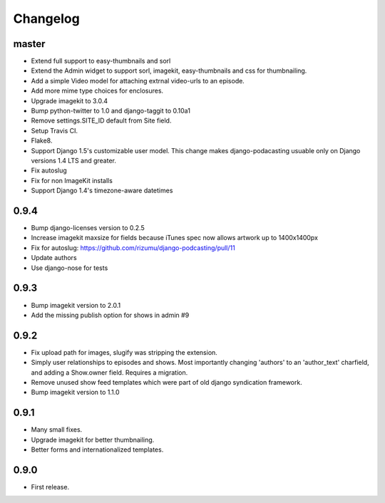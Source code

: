 Changelog
=========


master
------
- Extend full support to easy-thumbnails and sorl
- Extend the Admin widget to support sorl, imagekit, easy-thumbnails and css for thumbnailing.
- Add a simple Video model for attaching extrnal video-urls to an
  episode.
- Add more mime type choices for enclosures.
- Upgrade imagekit to 3.0.4
- Bump python-twitter to 1.0 and django-taggit to 0.10a1
- Remove settings.SITE_ID default from Site field.
- Setup Travis CI.
- Flake8.
- Support Django 1.5's customizable user model. This change makes
  django-podacasting usuable only on Django versions 1.4 LTS and greater.
- Fix autoslug
- Fix for non ImageKit installs
- Support Django 1.4's timezone-aware datetimes

0.9.4
-------
- Bump django-licenses version to 0.2.5
- Increase imagekit maxsize for fields because iTunes spec now allows
  artwork up to 1400x1400px
- Fix for autoslug: https://github.com/rizumu/django-podcasting/pull/11
- Update authors
- Use django-nose for tests

0.9.3
------
- Bump imagekit version to 2.0.1

- Add the missing publish option for shows in admin #9

0.9.2
------

- Fix upload path for images, slugify was stripping the extension.

- Simply user relationships to episodes and shows. Most importantly
  changing 'authors' to an 'author_text' charfield, and adding a
  Show.owner field. Requires a migration.

- Remove unused show feed templates which were part of old django
  syndication framework.

- Bump imagekit version to 1.1.0

0.9.1
------

- Many small fixes.

- Upgrade imagekit for better thumbnailing.

- Better forms and internationalized templates.

0.9.0
------

- First release.
